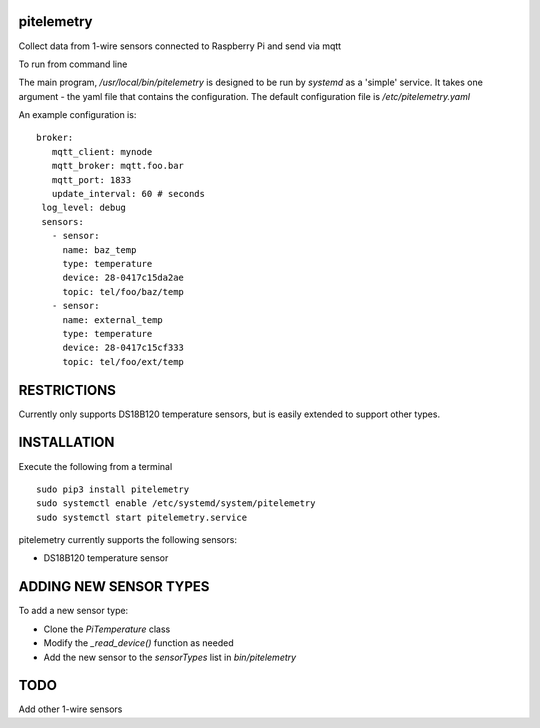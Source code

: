 pitelemetry
============

Collect data from 1-wire sensors connected to Raspberry Pi and send via mqtt

To run from command line ::
  

The main program, `/usr/local/bin/pitelemetry` is designed to be run by `systemd` as a 'simple' service.
It takes one argument - the yaml file that contains the configuration.
The default configuration file is `/etc/pitelemetry.yaml`

An example configuration is: ::

 broker:
    mqtt_client: mynode
    mqtt_broker: mqtt.foo.bar
    mqtt_port: 1833
    update_interval: 60 # seconds
  log_level: debug
  sensors:
    - sensor:
      name: baz_temp
      type: temperature
      device: 28-0417c15da2ae
      topic: tel/foo/baz/temp
    - sensor:
      name: external_temp
      type: temperature
      device: 28-0417c15cf333
      topic: tel/foo/ext/temp

RESTRICTIONS
============

Currently only supports DS18B120 temperature sensors,
but is easily extended to support other types.

INSTALLATION
============

Execute the following from a terminal ::

 sudo pip3 install pitelemetry
 sudo systemctl enable /etc/systemd/system/pitelemetry
 sudo systemctl start pitelemetry.service


pitelemetry currently supports the following sensors:

* DS18B120 temperature sensor

ADDING NEW SENSOR TYPES
=======================

To add a new sensor type:

* Clone the `PiTemperature` class
* Modify the `_read_device()` function as needed
* Add the new sensor to the `sensorTypes` list in `bin/pitelemetry`

TODO
====

Add other 1-wire sensors
